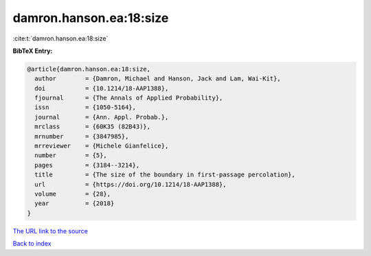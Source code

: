 damron.hanson.ea:18:size
========================

:cite:t:`damron.hanson.ea:18:size`

**BibTeX Entry:**

.. code-block:: bibtex

   @article{damron.hanson.ea:18:size,
     author        = {Damron, Michael and Hanson, Jack and Lam, Wai-Kit},
     doi           = {10.1214/18-AAP1388},
     fjournal      = {The Annals of Applied Probability},
     issn          = {1050-5164},
     journal       = {Ann. Appl. Probab.},
     mrclass       = {60K35 (82B43)},
     mrnumber      = {3847985},
     mrreviewer    = {Michele Gianfelice},
     number        = {5},
     pages         = {3184--3214},
     title         = {The size of the boundary in first-passage percolation},
     url           = {https://doi.org/10.1214/18-AAP1388},
     volume        = {28},
     year          = {2018}
   }

`The URL link to the source <https://doi.org/10.1214/18-AAP1388>`__


`Back to index <../By-Cite-Keys.html>`__
